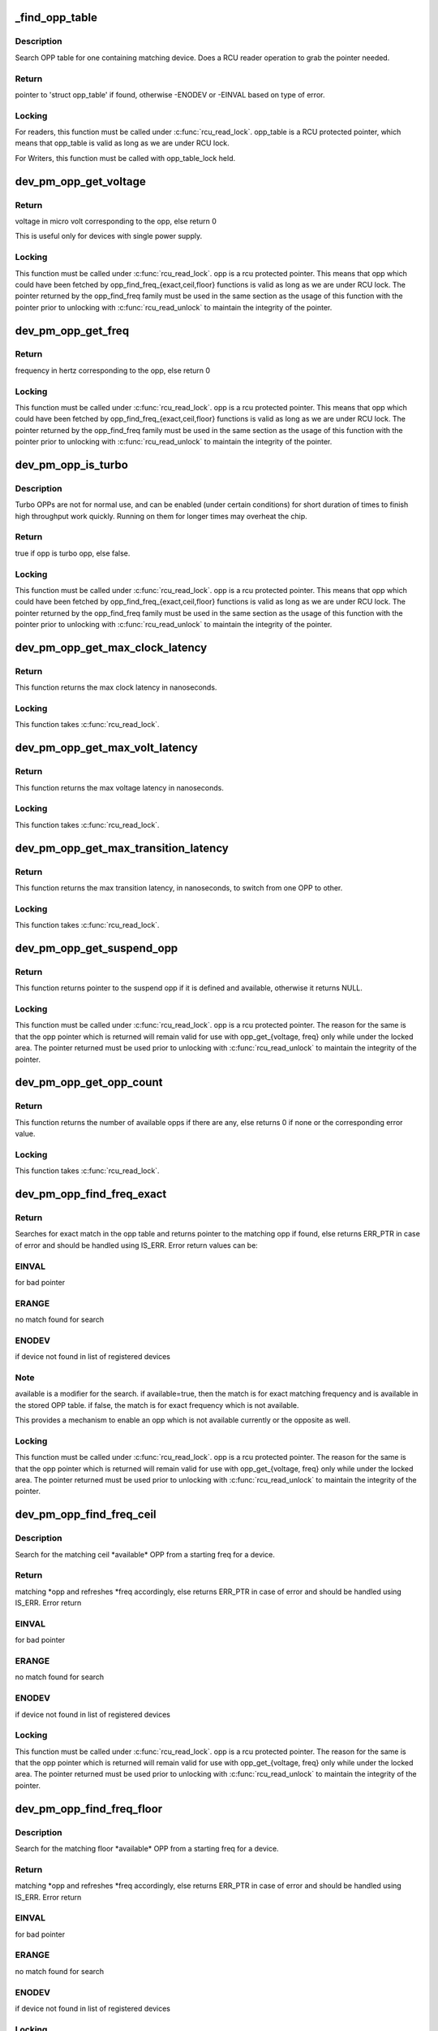 .. -*- coding: utf-8; mode: rst -*-
.. src-file: drivers/base/power/opp/core.c

.. _`_find_opp_table`:

_find_opp_table
===============

.. c:function:: struct opp_table *_find_opp_table(struct device *dev)

    find opp_table struct using device pointer

    :param struct device \*dev:
        device pointer used to lookup OPP table

.. _`_find_opp_table.description`:

Description
-----------

Search OPP table for one containing matching device. Does a RCU reader
operation to grab the pointer needed.

.. _`_find_opp_table.return`:

Return
------

pointer to 'struct opp_table' if found, otherwise -ENODEV or
-EINVAL based on type of error.

.. _`_find_opp_table.locking`:

Locking
-------

For readers, this function must be called under \ :c:func:`rcu_read_lock`\ .
opp_table is a RCU protected pointer, which means that opp_table is valid
as long as we are under RCU lock.

For Writers, this function must be called with opp_table_lock held.

.. _`dev_pm_opp_get_voltage`:

dev_pm_opp_get_voltage
======================

.. c:function:: unsigned long dev_pm_opp_get_voltage(struct dev_pm_opp *opp)

    Gets the voltage corresponding to an opp

    :param struct dev_pm_opp \*opp:
        opp for which voltage has to be returned for

.. _`dev_pm_opp_get_voltage.return`:

Return
------

voltage in micro volt corresponding to the opp, else
return 0

This is useful only for devices with single power supply.

.. _`dev_pm_opp_get_voltage.locking`:

Locking
-------

This function must be called under \ :c:func:`rcu_read_lock`\ . opp is a rcu
protected pointer. This means that opp which could have been fetched by
opp_find_freq_{exact,ceil,floor} functions is valid as long as we are
under RCU lock. The pointer returned by the opp_find_freq family must be
used in the same section as the usage of this function with the pointer
prior to unlocking with \ :c:func:`rcu_read_unlock`\  to maintain the integrity of the
pointer.

.. _`dev_pm_opp_get_freq`:

dev_pm_opp_get_freq
===================

.. c:function:: unsigned long dev_pm_opp_get_freq(struct dev_pm_opp *opp)

    Gets the frequency corresponding to an available opp

    :param struct dev_pm_opp \*opp:
        opp for which frequency has to be returned for

.. _`dev_pm_opp_get_freq.return`:

Return
------

frequency in hertz corresponding to the opp, else
return 0

.. _`dev_pm_opp_get_freq.locking`:

Locking
-------

This function must be called under \ :c:func:`rcu_read_lock`\ . opp is a rcu
protected pointer. This means that opp which could have been fetched by
opp_find_freq_{exact,ceil,floor} functions is valid as long as we are
under RCU lock. The pointer returned by the opp_find_freq family must be
used in the same section as the usage of this function with the pointer
prior to unlocking with \ :c:func:`rcu_read_unlock`\  to maintain the integrity of the
pointer.

.. _`dev_pm_opp_is_turbo`:

dev_pm_opp_is_turbo
===================

.. c:function:: bool dev_pm_opp_is_turbo(struct dev_pm_opp *opp)

    Returns if opp is turbo OPP or not

    :param struct dev_pm_opp \*opp:
        opp for which turbo mode is being verified

.. _`dev_pm_opp_is_turbo.description`:

Description
-----------

Turbo OPPs are not for normal use, and can be enabled (under certain
conditions) for short duration of times to finish high throughput work
quickly. Running on them for longer times may overheat the chip.

.. _`dev_pm_opp_is_turbo.return`:

Return
------

true if opp is turbo opp, else false.

.. _`dev_pm_opp_is_turbo.locking`:

Locking
-------

This function must be called under \ :c:func:`rcu_read_lock`\ . opp is a rcu
protected pointer. This means that opp which could have been fetched by
opp_find_freq_{exact,ceil,floor} functions is valid as long as we are
under RCU lock. The pointer returned by the opp_find_freq family must be
used in the same section as the usage of this function with the pointer
prior to unlocking with \ :c:func:`rcu_read_unlock`\  to maintain the integrity of the
pointer.

.. _`dev_pm_opp_get_max_clock_latency`:

dev_pm_opp_get_max_clock_latency
================================

.. c:function:: unsigned long dev_pm_opp_get_max_clock_latency(struct device *dev)

    Get max clock latency in nanoseconds

    :param struct device \*dev:
        device for which we do this operation

.. _`dev_pm_opp_get_max_clock_latency.return`:

Return
------

This function returns the max clock latency in nanoseconds.

.. _`dev_pm_opp_get_max_clock_latency.locking`:

Locking
-------

This function takes \ :c:func:`rcu_read_lock`\ .

.. _`dev_pm_opp_get_max_volt_latency`:

dev_pm_opp_get_max_volt_latency
===============================

.. c:function:: unsigned long dev_pm_opp_get_max_volt_latency(struct device *dev)

    Get max voltage latency in nanoseconds

    :param struct device \*dev:
        device for which we do this operation

.. _`dev_pm_opp_get_max_volt_latency.return`:

Return
------

This function returns the max voltage latency in nanoseconds.

.. _`dev_pm_opp_get_max_volt_latency.locking`:

Locking
-------

This function takes \ :c:func:`rcu_read_lock`\ .

.. _`dev_pm_opp_get_max_transition_latency`:

dev_pm_opp_get_max_transition_latency
=====================================

.. c:function:: unsigned long dev_pm_opp_get_max_transition_latency(struct device *dev)

    Get max transition latency in nanoseconds

    :param struct device \*dev:
        device for which we do this operation

.. _`dev_pm_opp_get_max_transition_latency.return`:

Return
------

This function returns the max transition latency, in nanoseconds, to
switch from one OPP to other.

.. _`dev_pm_opp_get_max_transition_latency.locking`:

Locking
-------

This function takes \ :c:func:`rcu_read_lock`\ .

.. _`dev_pm_opp_get_suspend_opp`:

dev_pm_opp_get_suspend_opp
==========================

.. c:function:: struct dev_pm_opp *dev_pm_opp_get_suspend_opp(struct device *dev)

    Get suspend opp

    :param struct device \*dev:
        device for which we do this operation

.. _`dev_pm_opp_get_suspend_opp.return`:

Return
------

This function returns pointer to the suspend opp if it is
defined and available, otherwise it returns NULL.

.. _`dev_pm_opp_get_suspend_opp.locking`:

Locking
-------

This function must be called under \ :c:func:`rcu_read_lock`\ . opp is a rcu
protected pointer. The reason for the same is that the opp pointer which is
returned will remain valid for use with opp_get_{voltage, freq} only while
under the locked area. The pointer returned must be used prior to unlocking
with \ :c:func:`rcu_read_unlock`\  to maintain the integrity of the pointer.

.. _`dev_pm_opp_get_opp_count`:

dev_pm_opp_get_opp_count
========================

.. c:function:: int dev_pm_opp_get_opp_count(struct device *dev)

    Get number of opps available in the opp table

    :param struct device \*dev:
        device for which we do this operation

.. _`dev_pm_opp_get_opp_count.return`:

Return
------

This function returns the number of available opps if there are any,
else returns 0 if none or the corresponding error value.

.. _`dev_pm_opp_get_opp_count.locking`:

Locking
-------

This function takes \ :c:func:`rcu_read_lock`\ .

.. _`dev_pm_opp_find_freq_exact`:

dev_pm_opp_find_freq_exact
==========================

.. c:function:: struct dev_pm_opp *dev_pm_opp_find_freq_exact(struct device *dev, unsigned long freq, bool available)

    search for an exact frequency

    :param struct device \*dev:
        device for which we do this operation

    :param unsigned long freq:
        frequency to search for

    :param bool available:
        true/false - match for available opp

.. _`dev_pm_opp_find_freq_exact.return`:

Return
------

Searches for exact match in the opp table and returns pointer to the
matching opp if found, else returns ERR_PTR in case of error and should
be handled using IS_ERR. Error return values can be:

.. _`dev_pm_opp_find_freq_exact.einval`:

EINVAL
------

for bad pointer

.. _`dev_pm_opp_find_freq_exact.erange`:

ERANGE
------

no match found for search

.. _`dev_pm_opp_find_freq_exact.enodev`:

ENODEV
------

if device not found in list of registered devices

.. _`dev_pm_opp_find_freq_exact.note`:

Note
----

available is a modifier for the search. if available=true, then the
match is for exact matching frequency and is available in the stored OPP
table. if false, the match is for exact frequency which is not available.

This provides a mechanism to enable an opp which is not available currently
or the opposite as well.

.. _`dev_pm_opp_find_freq_exact.locking`:

Locking
-------

This function must be called under \ :c:func:`rcu_read_lock`\ . opp is a rcu
protected pointer. The reason for the same is that the opp pointer which is
returned will remain valid for use with opp_get_{voltage, freq} only while
under the locked area. The pointer returned must be used prior to unlocking
with \ :c:func:`rcu_read_unlock`\  to maintain the integrity of the pointer.

.. _`dev_pm_opp_find_freq_ceil`:

dev_pm_opp_find_freq_ceil
=========================

.. c:function:: struct dev_pm_opp *dev_pm_opp_find_freq_ceil(struct device *dev, unsigned long *freq)

    Search for an rounded ceil freq

    :param struct device \*dev:
        device for which we do this operation

    :param unsigned long \*freq:
        Start frequency

.. _`dev_pm_opp_find_freq_ceil.description`:

Description
-----------

Search for the matching ceil \*available\* OPP from a starting freq
for a device.

.. _`dev_pm_opp_find_freq_ceil.return`:

Return
------

matching \*opp and refreshes \*freq accordingly, else returns
ERR_PTR in case of error and should be handled using IS_ERR. Error return

.. _`dev_pm_opp_find_freq_ceil.einval`:

EINVAL
------

for bad pointer

.. _`dev_pm_opp_find_freq_ceil.erange`:

ERANGE
------

no match found for search

.. _`dev_pm_opp_find_freq_ceil.enodev`:

ENODEV
------

if device not found in list of registered devices

.. _`dev_pm_opp_find_freq_ceil.locking`:

Locking
-------

This function must be called under \ :c:func:`rcu_read_lock`\ . opp is a rcu
protected pointer. The reason for the same is that the opp pointer which is
returned will remain valid for use with opp_get_{voltage, freq} only while
under the locked area. The pointer returned must be used prior to unlocking
with \ :c:func:`rcu_read_unlock`\  to maintain the integrity of the pointer.

.. _`dev_pm_opp_find_freq_floor`:

dev_pm_opp_find_freq_floor
==========================

.. c:function:: struct dev_pm_opp *dev_pm_opp_find_freq_floor(struct device *dev, unsigned long *freq)

    Search for a rounded floor freq

    :param struct device \*dev:
        device for which we do this operation

    :param unsigned long \*freq:
        Start frequency

.. _`dev_pm_opp_find_freq_floor.description`:

Description
-----------

Search for the matching floor \*available\* OPP from a starting freq
for a device.

.. _`dev_pm_opp_find_freq_floor.return`:

Return
------

matching \*opp and refreshes \*freq accordingly, else returns
ERR_PTR in case of error and should be handled using IS_ERR. Error return

.. _`dev_pm_opp_find_freq_floor.einval`:

EINVAL
------

for bad pointer

.. _`dev_pm_opp_find_freq_floor.erange`:

ERANGE
------

no match found for search

.. _`dev_pm_opp_find_freq_floor.enodev`:

ENODEV
------

if device not found in list of registered devices

.. _`dev_pm_opp_find_freq_floor.locking`:

Locking
-------

This function must be called under \ :c:func:`rcu_read_lock`\ . opp is a rcu
protected pointer. The reason for the same is that the opp pointer which is
returned will remain valid for use with opp_get_{voltage, freq} only while
under the locked area. The pointer returned must be used prior to unlocking
with \ :c:func:`rcu_read_unlock`\  to maintain the integrity of the pointer.

.. _`dev_pm_opp_set_rate`:

dev_pm_opp_set_rate
===================

.. c:function:: int dev_pm_opp_set_rate(struct device *dev, unsigned long target_freq)

    Configure new OPP based on frequency

    :param struct device \*dev:
        device for which we do this operation

    :param unsigned long target_freq:
        frequency to achieve

.. _`dev_pm_opp_set_rate.description`:

Description
-----------

This configures the power-supplies and clock source to the levels specified
by the OPP corresponding to the target_freq.

.. _`dev_pm_opp_set_rate.locking`:

Locking
-------

This function takes \ :c:func:`rcu_read_lock`\ .

.. _`_add_opp_table`:

_add_opp_table
==============

.. c:function:: struct opp_table *_add_opp_table(struct device *dev)

    Find OPP table or allocate a new one

    :param struct device \*dev:
        device for which we do this operation

.. _`_add_opp_table.description`:

Description
-----------

It tries to find an existing table first, if it couldn't find one, it
allocates a new OPP table and returns that.

.. _`_add_opp_table.return`:

Return
------

valid opp_table pointer if success, else NULL.

.. _`_kfree_device_rcu`:

_kfree_device_rcu
=================

.. c:function:: void _kfree_device_rcu(struct rcu_head *head)

    Free opp_table RCU handler

    :param struct rcu_head \*head:
        RCU head

.. _`_remove_opp_table`:

_remove_opp_table
=================

.. c:function:: void _remove_opp_table(struct opp_table *opp_table)

    Removes a OPP table

    :param struct opp_table \*opp_table:
        OPP table to be removed.

.. _`_remove_opp_table.description`:

Description
-----------

Removes/frees OPP table if it doesn't contain any OPPs.

.. _`_kfree_opp_rcu`:

_kfree_opp_rcu
==============

.. c:function:: void _kfree_opp_rcu(struct rcu_head *head)

    Free OPP RCU handler

    :param struct rcu_head \*head:
        RCU head

.. _`_opp_remove`:

_opp_remove
===========

.. c:function:: void _opp_remove(struct opp_table *opp_table, struct dev_pm_opp *opp, bool notify)

    Remove an OPP from a table definition

    :param struct opp_table \*opp_table:
        points back to the opp_table struct this opp belongs to

    :param struct dev_pm_opp \*opp:
        pointer to the OPP to remove

    :param bool notify:
        OPP_EVENT_REMOVE notification should be sent or not

.. _`_opp_remove.description`:

Description
-----------

This function removes an opp definition from the opp table.

.. _`_opp_remove.locking`:

Locking
-------

The internal opp_table and opp structures are RCU protected.
It is assumed that the caller holds required mutex for an RCU updater
strategy.

.. _`dev_pm_opp_remove`:

dev_pm_opp_remove
=================

.. c:function:: void dev_pm_opp_remove(struct device *dev, unsigned long freq)

    Remove an OPP from OPP table

    :param struct device \*dev:
        device for which we do this operation

    :param unsigned long freq:
        OPP to remove with matching 'freq'

.. _`dev_pm_opp_remove.description`:

Description
-----------

This function removes an opp from the opp table.

.. _`dev_pm_opp_remove.locking`:

Locking
-------

The internal opp_table and opp structures are RCU protected.
Hence this function internally uses RCU updater strategy with mutex locks
to keep the integrity of the internal data structures. Callers should ensure
that this function is \*NOT\* called under RCU protection or in contexts where
mutex cannot be locked.

.. _`_opp_add_v1`:

_opp_add_v1
===========

.. c:function:: int _opp_add_v1(struct device *dev, unsigned long freq, long u_volt, bool dynamic)

    Allocate a OPP based on v1 bindings.

    :param struct device \*dev:
        device for which we do this operation

    :param unsigned long freq:
        Frequency in Hz for this OPP

    :param long u_volt:
        Voltage in uVolts for this OPP

    :param bool dynamic:
        Dynamically added OPPs.

.. _`_opp_add_v1.description`:

Description
-----------

This function adds an opp definition to the opp table and returns status.
The opp is made available by default and it can be controlled using
dev_pm_opp_enable/disable functions and may be removed by dev_pm_opp_remove.

.. _`_opp_add_v1.note`:

NOTE
----

"dynamic" parameter impacts OPPs added by the dev_pm_opp_of_add_table
and freed by dev_pm_opp_of_remove_table.

.. _`_opp_add_v1.locking`:

Locking
-------

The internal opp_table and opp structures are RCU protected.
Hence this function internally uses RCU updater strategy with mutex locks
to keep the integrity of the internal data structures. Callers should ensure
that this function is \*NOT\* called under RCU protection or in contexts where
mutex cannot be locked.

.. _`_opp_add_v1.return`:

Return
------

0            On success OR
Duplicate OPPs (both freq and volt are same) and opp->available
-EEXIST      Freq are same and volt are different OR
Duplicate OPPs (both freq and volt are same) and !opp->available
-ENOMEM      Memory allocation failure

.. _`dev_pm_opp_set_supported_hw`:

dev_pm_opp_set_supported_hw
===========================

.. c:function:: int dev_pm_opp_set_supported_hw(struct device *dev, const u32 *versions, unsigned int count)

    Set supported platforms

    :param struct device \*dev:
        Device for which supported-hw has to be set.

    :param const u32 \*versions:
        Array of hierarchy of versions to match.

    :param unsigned int count:
        Number of elements in the array.

.. _`dev_pm_opp_set_supported_hw.description`:

Description
-----------

This is required only for the V2 bindings, and it enables a platform to
specify the hierarchy of versions it supports. OPP layer will then enable
OPPs, which are available for those versions, based on its 'opp-supported-hw'
property.

.. _`dev_pm_opp_set_supported_hw.locking`:

Locking
-------

The internal opp_table and opp structures are RCU protected.
Hence this function internally uses RCU updater strategy with mutex locks
to keep the integrity of the internal data structures. Callers should ensure
that this function is \*NOT\* called under RCU protection or in contexts where
mutex cannot be locked.

.. _`dev_pm_opp_put_supported_hw`:

dev_pm_opp_put_supported_hw
===========================

.. c:function:: void dev_pm_opp_put_supported_hw(struct device *dev)

    Releases resources blocked for supported hw

    :param struct device \*dev:
        Device for which supported-hw has to be put.

.. _`dev_pm_opp_put_supported_hw.description`:

Description
-----------

This is required only for the V2 bindings, and is called for a matching
\ :c:func:`dev_pm_opp_set_supported_hw`\ . Until this is called, the opp_table structure
will not be freed.

.. _`dev_pm_opp_put_supported_hw.locking`:

Locking
-------

The internal opp_table and opp structures are RCU protected.
Hence this function internally uses RCU updater strategy with mutex locks
to keep the integrity of the internal data structures. Callers should ensure
that this function is \*NOT\* called under RCU protection or in contexts where
mutex cannot be locked.

.. _`dev_pm_opp_set_prop_name`:

dev_pm_opp_set_prop_name
========================

.. c:function:: int dev_pm_opp_set_prop_name(struct device *dev, const char *name)

    Set prop-extn name

    :param struct device \*dev:
        Device for which the prop-name has to be set.

    :param const char \*name:
        name to postfix to properties.

.. _`dev_pm_opp_set_prop_name.description`:

Description
-----------

This is required only for the V2 bindings, and it enables a platform to
specify the extn to be used for certain property names. The properties to
which the extension will apply are opp-microvolt and opp-microamp. OPP core
should postfix the property name with -<name> while looking for them.

.. _`dev_pm_opp_set_prop_name.locking`:

Locking
-------

The internal opp_table and opp structures are RCU protected.
Hence this function internally uses RCU updater strategy with mutex locks
to keep the integrity of the internal data structures. Callers should ensure
that this function is \*NOT\* called under RCU protection or in contexts where
mutex cannot be locked.

.. _`dev_pm_opp_put_prop_name`:

dev_pm_opp_put_prop_name
========================

.. c:function:: void dev_pm_opp_put_prop_name(struct device *dev)

    Releases resources blocked for prop-name

    :param struct device \*dev:
        Device for which the prop-name has to be put.

.. _`dev_pm_opp_put_prop_name.description`:

Description
-----------

This is required only for the V2 bindings, and is called for a matching
\ :c:func:`dev_pm_opp_set_prop_name`\ . Until this is called, the opp_table structure
will not be freed.

.. _`dev_pm_opp_put_prop_name.locking`:

Locking
-------

The internal opp_table and opp structures are RCU protected.
Hence this function internally uses RCU updater strategy with mutex locks
to keep the integrity of the internal data structures. Callers should ensure
that this function is \*NOT\* called under RCU protection or in contexts where
mutex cannot be locked.

.. _`dev_pm_opp_set_regulators`:

dev_pm_opp_set_regulators
=========================

.. c:function:: struct opp_table *dev_pm_opp_set_regulators(struct device *dev, const char * const names[], unsigned int count)

    Set regulator names for the device

    :param struct device \*dev:
        Device for which regulator name is being set.

    :param const char \* const names:
        Array of pointers to the names of the regulator.

    :param unsigned int count:
        Number of regulators.

.. _`dev_pm_opp_set_regulators.description`:

Description
-----------

In order to support OPP switching, OPP layer needs to know the name of the
device's regulators, as the core would be required to switch voltages as
well.

This must be called before any OPPs are initialized for the device.

.. _`dev_pm_opp_set_regulators.locking`:

Locking
-------

The internal opp_table and opp structures are RCU protected.
Hence this function internally uses RCU updater strategy with mutex locks
to keep the integrity of the internal data structures. Callers should ensure
that this function is \*NOT\* called under RCU protection or in contexts where
mutex cannot be locked.

.. _`dev_pm_opp_put_regulators`:

dev_pm_opp_put_regulators
=========================

.. c:function:: void dev_pm_opp_put_regulators(struct opp_table *opp_table)

    Releases resources blocked for regulator

    :param struct opp_table \*opp_table:
        OPP table returned from \ :c:func:`dev_pm_opp_set_regulators`\ .

.. _`dev_pm_opp_put_regulators.locking`:

Locking
-------

The internal opp_table and opp structures are RCU protected.
Hence this function internally uses RCU updater strategy with mutex locks
to keep the integrity of the internal data structures. Callers should ensure
that this function is \*NOT\* called under RCU protection or in contexts where
mutex cannot be locked.

.. _`dev_pm_opp_register_set_opp_helper`:

dev_pm_opp_register_set_opp_helper
==================================

.. c:function:: int dev_pm_opp_register_set_opp_helper(struct device *dev, int (*set_opp)(struct dev_pm_set_opp_data *data))

    Register custom set OPP helper

    :param struct device \*dev:
        Device for which the helper is getting registered.

    :param int (\*set_opp)(struct dev_pm_set_opp_data \*data):
        Custom set OPP helper.

.. _`dev_pm_opp_register_set_opp_helper.description`:

Description
-----------

This is useful to support complex platforms (like platforms with multiple
regulators per device), instead of the generic OPP set rate helper.

This must be called before any OPPs are initialized for the device.

.. _`dev_pm_opp_register_set_opp_helper.locking`:

Locking
-------

The internal opp_table and opp structures are RCU protected.
Hence this function internally uses RCU updater strategy with mutex locks
to keep the integrity of the internal data structures. Callers should ensure
that this function is \*NOT\* called under RCU protection or in contexts where
mutex cannot be locked.

.. _`dev_pm_opp_register_put_opp_helper`:

dev_pm_opp_register_put_opp_helper
==================================

.. c:function:: void dev_pm_opp_register_put_opp_helper(struct device *dev)

    Releases resources blocked for set_opp helper

    :param struct device \*dev:
        Device for which custom set_opp helper has to be cleared.

.. _`dev_pm_opp_register_put_opp_helper.locking`:

Locking
-------

The internal opp_table and opp structures are RCU protected.
Hence this function internally uses RCU updater strategy with mutex locks
to keep the integrity of the internal data structures. Callers should ensure
that this function is \*NOT\* called under RCU protection or in contexts where
mutex cannot be locked.

.. _`dev_pm_opp_add`:

dev_pm_opp_add
==============

.. c:function:: int dev_pm_opp_add(struct device *dev, unsigned long freq, unsigned long u_volt)

    Add an OPP table from a table definitions

    :param struct device \*dev:
        device for which we do this operation

    :param unsigned long freq:
        Frequency in Hz for this OPP

    :param unsigned long u_volt:
        Voltage in uVolts for this OPP

.. _`dev_pm_opp_add.description`:

Description
-----------

This function adds an opp definition to the opp table and returns status.
The opp is made available by default and it can be controlled using
dev_pm_opp_enable/disable functions.

.. _`dev_pm_opp_add.locking`:

Locking
-------

The internal opp_table and opp structures are RCU protected.
Hence this function internally uses RCU updater strategy with mutex locks
to keep the integrity of the internal data structures. Callers should ensure
that this function is \*NOT\* called under RCU protection or in contexts where
mutex cannot be locked.

.. _`dev_pm_opp_add.return`:

Return
------

0            On success OR
Duplicate OPPs (both freq and volt are same) and opp->available
-EEXIST      Freq are same and volt are different OR
Duplicate OPPs (both freq and volt are same) and !opp->available
-ENOMEM      Memory allocation failure

.. _`_opp_set_availability`:

_opp_set_availability
=====================

.. c:function:: int _opp_set_availability(struct device *dev, unsigned long freq, bool availability_req)

    helper to set the availability of an opp

    :param struct device \*dev:
        device for which we do this operation

    :param unsigned long freq:
        OPP frequency to modify availability

    :param bool availability_req:
        availability status requested for this opp

.. _`_opp_set_availability.description`:

Description
-----------

Set the availability of an OPP with an RCU operation, opp_{enable,disable}
share a common logic which is isolated here.

.. _`_opp_set_availability.return`:

Return
------

-EINVAL for bad pointers, -ENOMEM if no memory available for the
copy operation, returns 0 if no modification was done OR modification was
successful.

.. _`_opp_set_availability.locking`:

Locking
-------

The internal opp_table and opp structures are RCU protected.
Hence this function internally uses RCU updater strategy with mutex locks to
keep the integrity of the internal data structures. Callers should ensure
that this function is \*NOT\* called under RCU protection or in contexts where
mutex locking or \ :c:func:`synchronize_rcu`\  blocking calls cannot be used.

.. _`dev_pm_opp_enable`:

dev_pm_opp_enable
=================

.. c:function:: int dev_pm_opp_enable(struct device *dev, unsigned long freq)

    Enable a specific OPP

    :param struct device \*dev:
        device for which we do this operation

    :param unsigned long freq:
        OPP frequency to enable

.. _`dev_pm_opp_enable.description`:

Description
-----------

Enables a provided opp. If the operation is valid, this returns 0, else the
corresponding error value. It is meant to be used for users an OPP available
after being temporarily made unavailable with dev_pm_opp_disable.

.. _`dev_pm_opp_enable.locking`:

Locking
-------

The internal opp_table and opp structures are RCU protected.
Hence this function indirectly uses RCU and mutex locks to keep the
integrity of the internal data structures. Callers should ensure that
this function is \*NOT\* called under RCU protection or in contexts where
mutex locking or \ :c:func:`synchronize_rcu`\  blocking calls cannot be used.

.. _`dev_pm_opp_enable.return`:

Return
------

-EINVAL for bad pointers, -ENOMEM if no memory available for the
copy operation, returns 0 if no modification was done OR modification was
successful.

.. _`dev_pm_opp_disable`:

dev_pm_opp_disable
==================

.. c:function:: int dev_pm_opp_disable(struct device *dev, unsigned long freq)

    Disable a specific OPP

    :param struct device \*dev:
        device for which we do this operation

    :param unsigned long freq:
        OPP frequency to disable

.. _`dev_pm_opp_disable.description`:

Description
-----------

Disables a provided opp. If the operation is valid, this returns
0, else the corresponding error value. It is meant to be a temporary
control by users to make this OPP not available until the circumstances are
right to make it available again (with a call to dev_pm_opp_enable).

.. _`dev_pm_opp_disable.locking`:

Locking
-------

The internal opp_table and opp structures are RCU protected.
Hence this function indirectly uses RCU and mutex locks to keep the
integrity of the internal data structures. Callers should ensure that
this function is \*NOT\* called under RCU protection or in contexts where
mutex locking or \ :c:func:`synchronize_rcu`\  blocking calls cannot be used.

.. _`dev_pm_opp_disable.return`:

Return
------

-EINVAL for bad pointers, -ENOMEM if no memory available for the
copy operation, returns 0 if no modification was done OR modification was
successful.

.. _`dev_pm_opp_get_notifier`:

dev_pm_opp_get_notifier
=======================

.. c:function:: struct srcu_notifier_head *dev_pm_opp_get_notifier(struct device *dev)

    find notifier_head of the device with opp

    :param struct device \*dev:
        device pointer used to lookup OPP table.

.. _`dev_pm_opp_get_notifier.return`:

Return
------

pointer to  notifier head if found, otherwise -ENODEV or
-EINVAL based on type of error casted as pointer. value must be checked
with IS_ERR to determine valid pointer or error result.

.. _`dev_pm_opp_get_notifier.locking`:

Locking
-------

This function must be called under \ :c:func:`rcu_read_lock`\ . opp_table is a
RCU protected pointer. The reason for the same is that the opp pointer which
is returned will remain valid for use with opp_get_{voltage, freq} only while
under the locked area. The pointer returned must be used prior to unlocking
with \ :c:func:`rcu_read_unlock`\  to maintain the integrity of the pointer.

.. _`dev_pm_opp_remove_table`:

dev_pm_opp_remove_table
=======================

.. c:function:: void dev_pm_opp_remove_table(struct device *dev)

    Free all OPPs associated with the device

    :param struct device \*dev:
        device pointer used to lookup OPP table.

.. _`dev_pm_opp_remove_table.description`:

Description
-----------

Free both OPPs created using static entries present in DT and the
dynamically added entries.

.. _`dev_pm_opp_remove_table.locking`:

Locking
-------

The internal opp_table and opp structures are RCU protected.
Hence this function indirectly uses RCU updater strategy with mutex locks
to keep the integrity of the internal data structures. Callers should ensure
that this function is \*NOT\* called under RCU protection or in contexts where
mutex cannot be locked.

.. This file was automatic generated / don't edit.


